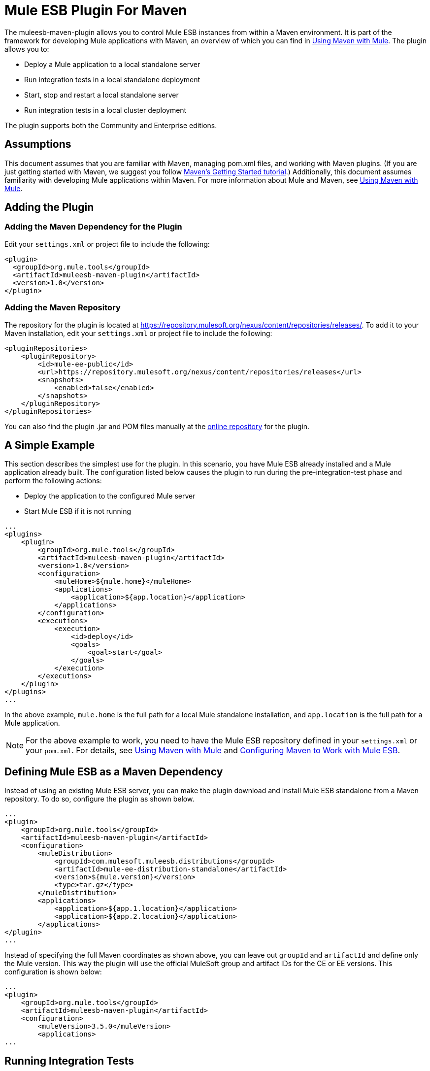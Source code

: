 = Mule ESB Plugin For Maven
:keywords: studio, maven, esb, version control, dependencies, libraries, plugin

The muleesb-maven-plugin allows you to control Mule ESB instances from within a Maven environment. It is part of the framework for developing Mule applications with Maven, an overview of which you can find in link:/documentation/display/current/Using+Maven+with+Mule[Using Maven with Mule]. The plugin allows you to:

* Deploy a Mule application to a local standalone server
* Run integration tests in a local standalone deployment
* Start, stop and restart a local standalone server
* Run integration tests in a local cluster deployment

The plugin supports both the Community and Enterprise editions.

== Assumptions

This document assumes that you are familiar with Maven, managing pom.xml files, and working with Maven plugins. (If you are just getting started with Maven, we suggest you follow http://maven.apache.org/guides/getting-started/[Maven's Getting Started tutorial].) Additionally, this document assumes familiarity with developing Mule applications within Maven. For more information about Mule and Maven, see link:/documentation/display/current/Using+Maven+with+Mule[Using Maven with Mule].

== Adding the Plugin

=== Adding the Maven Dependency for the Plugin

Edit your `settings.xml` or project file to include the following:

[source, xml, linenums]
----
<plugin>
  <groupId>org.mule.tools</groupId>
  <artifactId>muleesb-maven-plugin</artifactId>
  <version>1.0</version>
</plugin>
----

=== Adding the Maven Repository

The repository for the plugin is located at https://repository.mulesoft.org/nexus/content/repositories/releases/. To add it to your Maven installation, edit your `settings.xml` or project file to include the following:

[source, xml, linenums]
----
<pluginRepositories>
    <pluginRepository>
        <id>mule-ee-public</id>
        <url>https://repository.mulesoft.org/nexus/content/repositories/releases</url>
        <snapshots>
            <enabled>false</enabled>
        </snapshots>
    </pluginRepository>
</pluginRepositories>
----

You can also find the plugin .jar and POM files manually at the https://repository.mulesoft.org/nexus/content/repositories/releases/org/mule/tools/muleesb-maven-plugin/1.0/[online repository] for the plugin.

== A Simple Example

This section describes the simplest use for the plugin. In this scenario, you have Mule ESB already installed and a Mule application already built. The configuration listed below causes the plugin to run during the pre-integration-test phase and perform the following actions:

* Deploy the application to the configured Mule server
* Start Mule ESB if it is not running

[source, xml, linenums]
----
...
<plugins>
    <plugin>
        <groupId>org.mule.tools</groupId>
        <artifactId>muleesb-maven-plugin</artifactId>
        <version>1.0</version>
        <configuration>
            <muleHome>${mule.home}</muleHome>
            <applications>
                <application>${app.location}</application>
            </applications>
        </configuration>
        <executions>
            <execution>
                <id>deploy</id>
                <goals>
                    <goal>start</goal>
                </goals>
            </execution>
        </executions>
    </plugin>
</plugins>
...
----

In the above example, `mule.home` is the full path for a local Mule standalone installation, and `app.location` is the full path for a Mule application.

[NOTE]
For the above example to work, you need to have the Mule ESB repository defined in your `settings.xml` or your `pom.xml`. For details, see link:/documentation/display/current/Using+Maven+with+Mule[Using Maven with Mule] and link:/documentation/display/current/Configuring+Maven+to+Work+with+Mule+ESB[Configuring Maven to Work with Mule ESB].

== Defining Mule ESB as a Maven Dependency

Instead of using an existing Mule ESB server, you can make the plugin download and install Mule ESB standalone from a Maven repository. To do so, configure the plugin as shown below.

[source, xml, linenums]
----
...
<plugin>
    <groupId>org.mule.tools</groupId>
    <artifactId>muleesb-maven-plugin</artifactId>
    <configuration>
        <muleDistribution>
            <groupId>com.mulesoft.muleesb.distributions</groupId>
            <artifactId>mule-ee-distribution-standalone</artifactId>
            <version>${mule.version}</version>
            <type>tar.gz</type>
        </muleDistribution>
        <applications>
            <application>${app.1.location}</application>
            <application>${app.2.location}</application>
        </applications>
</plugin>
...
----

Instead of specifying the full Maven coordinates as shown above, you can leave out `groupId` and `artifactId` and define only the Mule version. This way the plugin will use the official MuleSoft group and artifact IDs for the CE or EE versions. This configuration is shown below:

[source, xml, linenums]
----
...
<plugin>
    <groupId>org.mule.tools</groupId>
    <artifactId>muleesb-maven-plugin</artifactId>
    <configuration>
        <muleVersion>3.5.0</muleVersion>
        <applications>
...
----

== Running Integration Tests

One of the most important uses for the plugin is to run integration tests on your integration application. The plugin includes a complete working example in `src/it/example-integration-tests`. (To see the example's POM, click below.)

 the working example POM

[source, xml, linenums]
----
<?xml version="1.0" encoding="UTF-8"?>
<project xmlns="http://maven.apache.org/POM/4.0.0" xmlns:xsi="http://www.w3.org/2001/XMLSchema-instance"
        xsi:schemaLocation="http://maven.apache.org/POM/4.0.0 http://maven.apache.org/xsd/maven-4.0.0.xsd">
    <modelVersion>4.0.0</modelVersion>

    <groupId>org.mule.tools.muleesb.it</groupId>
    <artifactId>example-deploy-test</artifactId>
    <version>1.0</version>
    <packaging>mule</packaging>

    <description>Using the plugin for integration tests</description>

    <properties>
        <project.build.sourceEncoding>UTF-8</project.build.sourceEncoding>
    </properties>

    <dependencies>
        <dependency>
            <groupId>org.apache.httpcomponents</groupId>
            <artifactId>httpclient</artifactId>
            <version>4.2</version>
            <scope>test</scope>
        </dependency>
        <dependency>
            <groupId>junit</groupId>
            <artifactId>junit</artifactId>
            <version>4.10</version>
            <scope>test</scope>
        </dependency>
    </dependencies>

    <build>
        <plugins>
            <plugin>
                <groupId>org.mule.tools</groupId>
                <artifactId>maven-mule-plugin</artifactId>
                <version>1.7</version>
                <extensions>true</extensions>
            </plugin>
            <plugin>
                <groupId>@project.groupId@</groupId>
                <artifactId>@project.artifactId@</artifactId>
                <version>@project.version@</version>
                <configuration>
                    <arguments>
                        <argument>-M-Dhttp.port=${http.port}</argument>
                    </arguments>
                    <muleVersion>${mule.version}</muleVersion>
                </configuration>
                <executions>
                    <execution>
                        <goals>
                            <goal>deploy</goal>
                        </goals>
                    </execution>
                    <execution>
                        <id>stop</id>
                        <goals>
                            <goal>stop</goal>
                        </goals>
                    </execution>
                </executions>
            </plugin>
            <plugin>
                <groupId>org.apache.maven.plugins</groupId>
                <artifactId>maven-failsafe-plugin</artifactId>
                <version>2.16</version>
                <executions>
                    <execution>
                        <id>integration-test</id>
                        <goals>
                            <goal>integration-test</goal>
                            <goal>verify</goal>
                        </goals>
                    </execution>
                </executions>
            </plugin>
        </plugins>
    </build>
</project>
----

To package, test, and deploy your project to Mule ESB, you would complete the following tasks:

* Pack your project in the Mule application format using maven-mule-plugin
* Run integration tests and report using maven-failsafe-plugin
* Deploy the packaged application to a new Mule ESB downloaded from a Maven repository, using mulees-maven-plugin

In this scenario, you can only specify the Mule version and the parameters for Mule Standalone. The plugin will download the default version of Mule ESB Enterprise Edition from a configured Maven repository, unpack it, and deploy the packaged application from your project. By default, the goals to be executed will be `pre-integration-test` and `post-integration-test`.

Below is example code showing how to configure the maven-failsafe-plugin so that, when you run `mvn verify`, it will always stop Mule Standalone during the post-integration-test phase.

 the example code

[source, xml, linenums]
----
<plugin>
    <groupId>@project.groupId@</groupId>
    <artifactId>@project.artifactId@</artifactId>
    <version>@project.version@</version>
    <configuration>
        <arguments>
            <argument>-M-Dhttp.port=${http.port}</argument>
        </arguments>
        <muleVersion>${mule.version}</muleVersion>
    </configuration>
    <executions>
        <execution>
            <goals>
                <goal>deploy</goal>
            </goals>
        </execution>
        <execution>
            <id>stop</id>
            <goals>
                <goal>stop</goal>
            </goals>
        </execution>
    </executions>
</plugin>
----

== Full Example

This example, the plugin works with an external Mule standalone deployment, and performs the following actions:

* Configures two applications to be deployed
+
the code
+
[source, xml, linenums]
----
<applications>
   <application>/home/mule/apps/sampleApp1</application>
   <application>/home/mule/apps/sampleApp2</application>
</applications>
----
+
* Adds two external libraries to the server
+
the code
+
[source, xml, linenums]
----
<libs>
   <lib>/home/mule/libs/activemq-all-5.5.0.jar</lib>
   <lib>/home/mule/libs/activemq-core.jar</lib>
</libs>
----
+
* Adds a domain to be deployed
+
the code
+
[source, xml, linenums]
----
<domain>/home/mule/mvn/thisproject/domain</domain>
----
+
* Specifies a script to run before starting the Mule server
+
the code
+
[source, xml, linenums]
----
<script>/home/mule/mvn/thisproject/script.groovy</script>
----


The full code is shown below.

[source, xml, linenums]
----
...
<plugin>
    <groupId>org.mule.tools</groupId>
    <artifactId>muleesb-maven-plugin</artifactId>
    <configuration>
        <muleHome>/home/mule/mule-standalone-3.5.0</muleHome>                 <!-- (1) -->
        <applications>
            <application>/home/mule/apps/sampleApp1</application>
            <application>/home/mule/apps/sampleApp2</application>  <!-- (2) -->
        </applications>
        <libs>
          <lib>/home/mule/libs/activemq-all-5.5.0.jar</lib>
          <lib>/home/mule/libs/activemq-core.jar</lib>         <!-- (3) -->
        </libs>
        <arguments>
            <argument>-M-Dport.1=1337</argument>
            <argument>-M-Dport.2=1338</argument>          <!-- (4) -->
        </arguments>
        <domain>/home/mule/mvn/thisproject/domain</domain>        <!-- (5) -->
        <script>/home/mule/mvn/thisproject/script.groovy</script>         <!-- (6) -->
    </configuration>
    <executions>
        <execution>
            <id>deploy</id>
            <phase>pre-integration-test</phase>
            <goals>
                <goal>deploy</goal>                       <!-- (7) -->
            </goals>
        </execution>
        <execution>
            <id>stop</id>
            <phase>post-integration-test</phase>
            <goals>
                <goal>stop</goal>                         <!-- (8) -->
            </goals>
        </execution>
    </executions>
</plugin>
...
----

Comments reference:

[cols=",,",options="header",]
|===
|No. |Description |Notes
|1 |Sets your Mule root folder, in this case `/home/mule/mule-standalone-3.5.0`. | 
|2 |These two child elements define the Mule applications that will be deployed to the Mule instance. Applications defined with this parameter can be either a deployable Mule application zip file or an exploded Mule application folder |Optional
|3 |External libraries to add to Mule standalone |Optional
|4 |Arguments for the Mule server |Optional
|5 |Domain to deploy. To add the application to the domain, you must configure the application manually |Optional
|6 |Groovy script to execute just before the first execution of the plugin |Optional
|7 |Execution goal. Use the `start` goal to start the Mule instance in the desired phase. | 
|8 |Execution goal. Use the `stop` goal to stop the Mule instance in the desired phase. | 
|===

== Deploying to a Mule Cluster

Using a similar configuration to the one detailed in the previous section, you can use the plugin to work with a Mule cluster. The plugin will create the cluster for you with the number of nodes that you specify.

[source, xml, linenums]
----
<plugin>
    <groupId>org.mule.tools</groupId>
    <artifactId>muleesb-maven-plugin</artifactId>
    <configuration>
        <muleDistribution>
            <groupId>com.mulesoft.muleesb.distributions</groupId>
            <artifactId>mule-ee-distribution-standalone</artifactId>
            <version>3.5.0</version>           <!-- (1) -->
            <type>tar.gz</type>
        </muleDistribution>
        <clusterSize>2</clusterSize>                     <!-- (2) -->
        <applications>
            <application>/home/mule/apps/sampleApp1</application>
            <application>/home/mule/apps/sampleApp2</application>
        </applications>
        <libs>
          <lib>/home/mule/libs/activemq-all-5.5.0.jar</lib>
          <lib>/home/mule/libs/activemq-core.jar</lib>
        </libs>
        <arguments>
            <argument>-M-Dport.1=1337</argument>
            <argument>-M-Dport.2=1338</argument>
        </arguments>
    </configuration>
    <executions>
        <execution>
            <id>clusterDeploy</id>
            <phase>pre-integration-test</phase>
            <goals>
                <goal>clusterDeploy</goal>                <!-- (3) -->
            </goals>
        </execution>
        <execution>
            <id>clusterStop</id>
            <phase>post-integration-test</phase>
            <goals>
                <goal>clusterStop</goal>                  <!-- (4) -->
            </goals>
        </execution>
    </executions>
</plugin>
----

[cols=",,",options="header",]
|===
|No. |Description |Notes
|1 |Mule ESB version to use. | 
|2 |Number of nodes to make up the cluster. | 
|3 |Execution goal. To start the cluster, use the `clusterDeploy` goal. | 
|4 |Execution goal. To stop the cluster, use the `clusterStop` goal. | 
|===

== Skipping Plugin Execution

When set to true, the `skip` parameter causes plugin execution to be skipped. This parameter works with all plugin goals. It is most commonly set to `skipTests`, to avoid having to prepare your test infrastructure if you don't want your tests to run.

[source, xml, linenums]
----
<plugin>
    <groupId>org.mule.tools</groupId>
    <artifactId>muleesb-maven-plugin</artifactId>
    <executions>
        <execution>
            <id>deploy</id>
            <phase>pre-integration-test</phase>
            <goals>
                <goal>deploy</goal>
            </goals>
            <configuration>
                <muleHome>/home/mule/mule-standalone-3.5.0</muleHome>
                <skip>${skipTests}</skip>
            </configuration>
        </execution>
    </executions>
</plugin>
----

== See Also

* For more information about developing Mule applications with Maven, see the overview in link:/documentation/display/current/Using+Maven+with+Mule[Using Maven with Mule], and the guides at http://www.mulesoft.org/documentation/display/current/Building+a+Mule+Application+with+Maven+outside+Studio[Building a Mule Application with Maven outside Studio] and http://www.mulesoft.org/documentation/display/current/Building+a+Mule+Application+with+Maven+in+Studio[Building a Mule Application with Maven in Studio].
* Learn how to http://www.mulesoft.org/documentation/display/current/Importing+a+Maven+Project+into+Studio[import an existing Maven project into Anypoint Studio].
* Access additional Maven http://www.mulesoft.org/documentation/display/current/Maven+Reference[reference] and http://www.mulesoft.org/documentation/display/current/Configuring+Maven+POM+Files+and+Settings[configuration] information.
